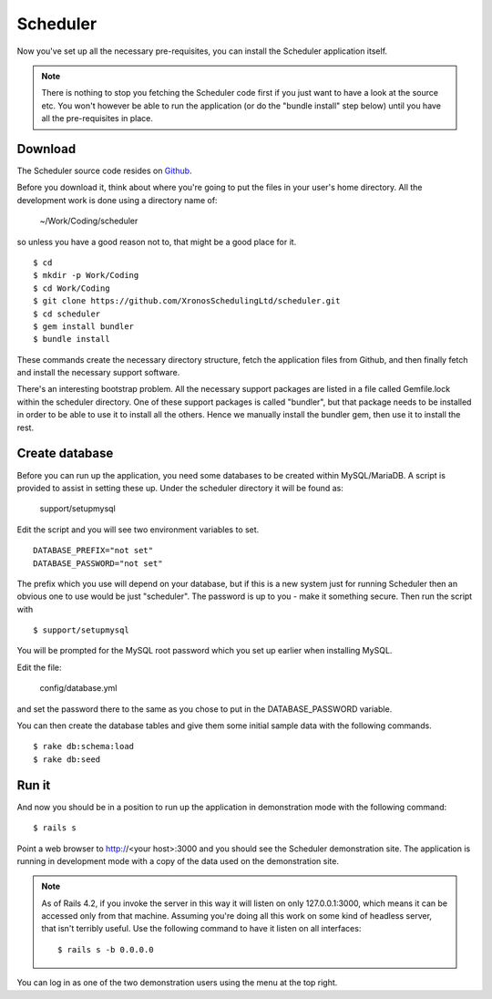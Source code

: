 Scheduler
=========

Now you've set up all the necessary pre-requisites, you can install
the Scheduler application itself.

.. note::

  There is nothing to stop you fetching the Scheduler code first if you
  just want to have a look at the source etc.  You won't however be
  able to run the application (or do the "bundle install" step below)
  until you have all the pre-requisites in place.


Download
--------

The Scheduler source code resides on
`Github <https://github.com/>`_.

Before you download it, think about where you're going to put the files
in your user's home directory.  All the development work is done using
a directory name of:

  ~/Work/Coding/scheduler

so unless you have a good reason not to, that might be a good place
for it.

::

  $ cd
  $ mkdir -p Work/Coding
  $ cd Work/Coding
  $ git clone https://github.com/XronosSchedulingLtd/scheduler.git
  $ cd scheduler
  $ gem install bundler
  $ bundle install

These commands create the necessary directory structure, fetch the
application files from Github, and then finally fetch and install
the necessary support software.

There's an interesting bootstrap problem.  All the necessary support
packages are listed in a file called Gemfile.lock within the scheduler
directory.  One of these support packages is called "bundler", but that
package needs to be installed in order to be able to use it to install
all the others.  Hence we manually install the bundler gem, then use it
to install the rest.


Create database
---------------

Before you can run up the application, you need some databases to
be created within MySQL/MariaDB.  A script is provided to assist
in setting these up.  Under the scheduler directory it will be
found as:

  support/setupmysql

Edit the script and you will see two environment variables to set.

::

  DATABASE_PREFIX="not set"
  DATABASE_PASSWORD="not set"

The prefix which you use will depend on your database, but if this
is a new system just for running Scheduler then an obvious one to
use would be just "scheduler".  The password is up to you - make it
something secure.  Then run the script with

::

  $ support/setupmysql

You will be prompted for the MySQL root password which you set up
earlier when installing MySQL.

Edit the file:

  config/database.yml

and set the password there to the same as you chose to put in the
DATABASE_PASSWORD variable.

You can then create the database tables and give them some initial
sample data with the following commands.

::

  $ rake db:schema:load
  $ rake db:seed


Run it
------

And now you should be in a position to run up the application in
demonstration mode with the following command:

::

  $ rails s

Point a web browser to http://<your host>:3000 and you should see
the Scheduler demonstration site.  The application is running in development
mode with a copy of the data used on the demonstration site.

.. note::

  As of Rails 4.2, if you invoke the server in this way it will listen
  on only 127.0.0.1:3000, which means it can be accessed only from
  that machine.  Assuming you're doing all this work on some kind of
  headless server, that isn't terribly useful.  Use the following
  command to have it listen on all interfaces:

  ::

    $ rails s -b 0.0.0.0


You can log in as one of the two demonstration users using the menu
at the top right.
